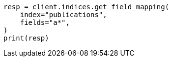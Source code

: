 // This file is autogenerated, DO NOT EDIT
// indices/get-field-mapping.asciidoc:171

[source, python]
----
resp = client.indices.get_field_mapping(
    index="publications",
    fields="a*",
)
print(resp)
----
